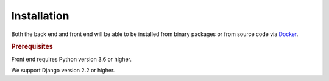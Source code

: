 
Installation
============

Both the back end and front end will be able to be installed from binary
packages or from source code via `Docker <https://docs.docker.com>`_.

.. rubric:: Prerequisites

Front end requires Python version 3.6 or higher.

We support Django version 2.2 or higher.

.. todo:: Installation procedures
